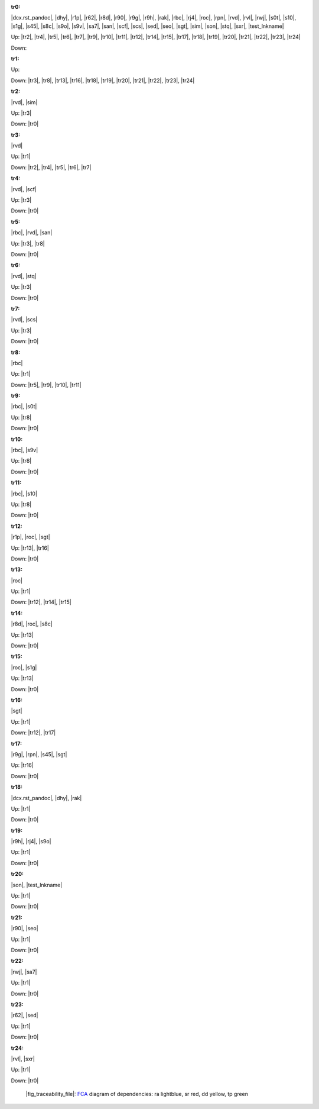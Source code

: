 .. raw:: html

    <object data="_traceability_file.svg" type="image/svg+xml"></object>
    <p><a href="https://en.wikipedia.org/wiki/Formal_concept_analysis">FCA</a>
                  diagram of dependencies with clickable nodes: ra lightblue, sr red, dd yellow, tp green</p>

.. _`tr0`:

:tr0:

|dcx.rst_pandoc|, |dhy|, |r1p|, |r62|, |r8d|, |r90|, |r9g|, |r9h|, |rak|, |rbc|, |rj4|, |roc|, |rpn|, |rvd|, |rvl|, |rwj|, |s0t|, |s10|, |s1g|, |s45|, |s8c|, |s9o|, |s9v|, |sa7|, |san|, |scf|, |scs|, |sed|, |seo|, |sgt|, |sim|, |son|, |stq|, |sxr|, |test_lnkname|

Up: |tr2|, |tr4|, |tr5|, |tr6|, |tr7|, |tr9|, |tr10|, |tr11|, |tr12|, |tr14|, |tr15|, |tr17|, |tr18|, |tr19|, |tr20|, |tr21|, |tr22|, |tr23|, |tr24|

Down: 

.. _`tr1`:

:tr1:



Up: 

Down: |tr3|, |tr8|, |tr13|, |tr16|, |tr18|, |tr19|, |tr20|, |tr21|, |tr22|, |tr23|, |tr24|

.. _`tr2`:

:tr2:

|rvd|, |sim|

Up: |tr3|

Down: |tr0|

.. _`tr3`:

:tr3:

|rvd|

Up: |tr1|

Down: |tr2|, |tr4|, |tr5|, |tr6|, |tr7|

.. _`tr4`:

:tr4:

|rvd|, |scf|

Up: |tr3|

Down: |tr0|

.. _`tr5`:

:tr5:

|rbc|, |rvd|, |san|

Up: |tr3|, |tr8|

Down: |tr0|

.. _`tr6`:

:tr6:

|rvd|, |stq|

Up: |tr3|

Down: |tr0|

.. _`tr7`:

:tr7:

|rvd|, |scs|

Up: |tr3|

Down: |tr0|

.. _`tr8`:

:tr8:

|rbc|

Up: |tr1|

Down: |tr5|, |tr9|, |tr10|, |tr11|

.. _`tr9`:

:tr9:

|rbc|, |s0t|

Up: |tr8|

Down: |tr0|

.. _`tr10`:

:tr10:

|rbc|, |s9v|

Up: |tr8|

Down: |tr0|

.. _`tr11`:

:tr11:

|rbc|, |s10|

Up: |tr8|

Down: |tr0|

.. _`tr12`:

:tr12:

|r1p|, |roc|, |sgt|

Up: |tr13|, |tr16|

Down: |tr0|

.. _`tr13`:

:tr13:

|roc|

Up: |tr1|

Down: |tr12|, |tr14|, |tr15|

.. _`tr14`:

:tr14:

|r8d|, |roc|, |s8c|

Up: |tr13|

Down: |tr0|

.. _`tr15`:

:tr15:

|roc|, |s1g|

Up: |tr13|

Down: |tr0|

.. _`tr16`:

:tr16:

|sgt|

Up: |tr1|

Down: |tr12|, |tr17|

.. _`tr17`:

:tr17:

|r9g|, |rpn|, |s45|, |sgt|

Up: |tr16|

Down: |tr0|

.. _`tr18`:

:tr18:

|dcx.rst_pandoc|, |dhy|, |rak|

Up: |tr1|

Down: |tr0|

.. _`tr19`:

:tr19:

|r9h|, |rj4|, |s9o|

Up: |tr1|

Down: |tr0|

.. _`tr20`:

:tr20:

|son|, |test_lnkname|

Up: |tr1|

Down: |tr0|

.. _`tr21`:

:tr21:

|r90|, |seo|

Up: |tr1|

Down: |tr0|

.. _`tr22`:

:tr22:

|rwj|, |sa7|

Up: |tr1|

Down: |tr0|

.. _`tr23`:

:tr23:

|r62|, |sed|

Up: |tr1|

Down: |tr0|

.. _`tr24`:

:tr24:

|rvl|, |sxr|

Up: |tr1|

Down: |tr0|

.. _`fig_traceability_file`:

.. figure:: _images/_traceability_file.png
   :name:

   |fig_traceability_file|: `FCA <https://en.wikipedia.org/wiki/Formal_concept_analysis>`__ diagram of dependencies: ra lightblue, sr red, dd yellow, tp green

